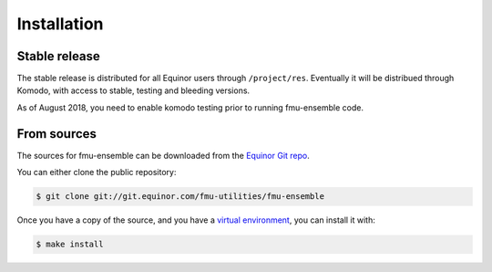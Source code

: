 .. highlight:: shell

============
Installation
============


Stable release
--------------

The stable release is distributed for all Equinor users through
``/project/res``. Eventually it will be distribued through Komodo,
with access to stable, testing and bleeding versions.

As of August 2018, you need to enable komodo testing prior to running
fmu-ensemble code.

From sources
------------

The sources for fmu-ensemble can be downloaded from the `Equinor Git repo`_.

You can either clone the public repository:

.. code-block:: console

    $ git clone git://git.equinor.com/fmu-utilities/fmu-ensemble

Once you have a copy of the source, and you have a `virtual environment`_,
you can install it with:

.. code-block:: console

    $ make install


.. _Equinor Git repo: https://git.equinor.com/fmu-utilities/fmu-ensemble
.. _virtual environment: http://docs.python-guide.org/en/latest/dev/virtualenvs/
